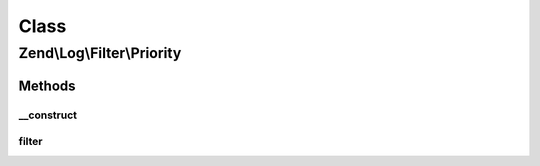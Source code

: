.. Log/Filter/Priority.php generated using docpx on 01/30/13 03:02pm


Class
*****

Zend\\Log\\Filter\\Priority
===========================

Methods
-------

__construct
+++++++++++

.. function:: __construct()


    Filter logging by $priority. By default, it will accept any log
    event whose priority value is less than or equal to $priority.

    :param int|array|Traversable: Priority
    :param string: Comparison operator

    :rtype: Priority 

    :throws: Exception\InvalidArgumentException 



filter
++++++

.. function:: filter()


    Returns TRUE to accept the message, FALSE to block it.

    :param array: event data

    :rtype: bool accepted?




